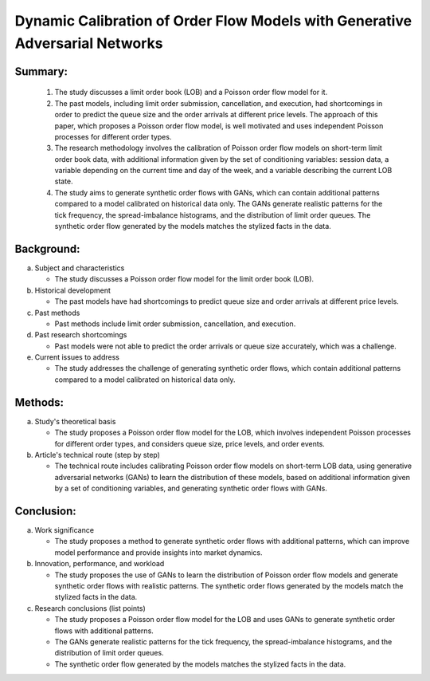 .. _dyn:

Dynamic Calibration of Order Flow Models with Generative Adversarial Networks
================================================

Summary:
-----

   1. The study discusses a limit order book (LOB) and a Poisson order flow model for it.

   2. The past models, including limit order submission, cancellation, and execution, had shortcomings in order to predict the queue size and the order arrivals at different price levels. The approach of this paper, which proposes a Poisson order flow model, is well motivated and uses independent Poisson processes for different order types.

   3. The research methodology involves the calibration of Poisson order flow models on short-term limit order book data, with additional information given by the set of conditioning variables: session data, a variable depending on the current time and day of the week, and a variable describing the current LOB state.

   4. The study aims to generate synthetic order flows with GANs, which can contain additional patterns compared to a model calibrated on historical data only. The GANs generate realistic patterns for the tick frequency, the spread-imbalance histograms, and the distribution of limit order queues. The synthetic order flow generated by the models matches the stylized facts in the data.

Background:
-----
a. Subject and characteristics

   * The study discusses a Poisson order flow model for the limit order book (LOB).

b. Historical development

   * The past models have had shortcomings to predict queue size and order arrivals at different price levels.


c. Past methods

   * Past methods include limit order submission, cancellation, and execution.

d. Past research shortcomings

   * Past models were not able to predict the order arrivals or queue size accurately, which was a challenge.

e. Current issues to address

   * The study addresses the challenge of generating synthetic order flows, which contain additional patterns compared to a model calibrated on historical data only.

Methods:
-----
a. Study's theoretical basis

   * The study proposes a Poisson order flow model for the LOB, which involves independent Poisson processes for different order types, and considers queue size, price levels, and order events.



b. Article's technical route (step by step)

   * The technical route includes calibrating Poisson order flow models on short-term LOB data, using generative adversarial networks (GANs) to learn the distribution of these models, based on additional information given by a set of conditioning variables, and generating synthetic order flows with GANs.

Conclusion:
-----
a. Work significance

   * The study proposes a method to generate synthetic order flows with additional patterns, which can improve model performance and provide insights into market dynamics.



b. Innovation, performance, and workload

   * The study proposes the use of GANs to learn the distribution of Poisson order flow models and generate synthetic order flows with realistic patterns. The synthetic order flows generated by the models match the stylized facts in the data.


c. Research conclusions (list points)

   * The study proposes a Poisson order flow model for the LOB and uses GANs to generate synthetic order flows with additional patterns.

   * The GANs generate realistic patterns for the tick frequency, the spread-imbalance histograms, and the distribution of limit order queues.

   * The synthetic order flow generated by the models matches the stylized facts in the data.

